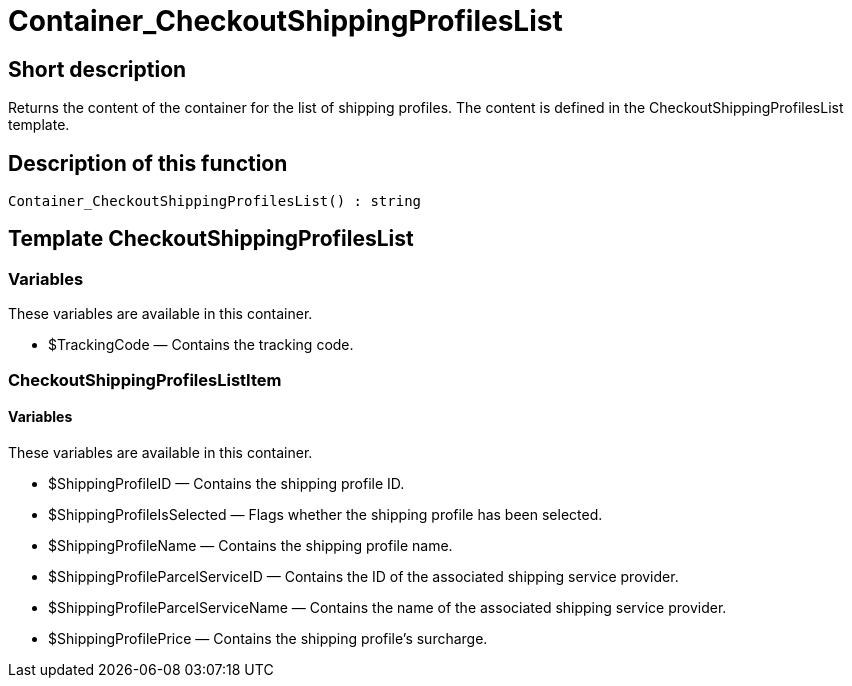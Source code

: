 = Container_CheckoutShippingProfilesList
:lang: en
// include::{includedir}/_header.adoc[]
:keywords: Container_CheckoutShippingProfilesList
:position: 10265

//  auto generated content Thu, 06 Jul 2017 00:01:32 +0200
== Short description

Returns the content of the container for the list of shipping profiles. The content is defined in the CheckoutShippingProfilesList template.

== Description of this function

[source,plenty]
----

Container_CheckoutShippingProfilesList() : string

----

== Template CheckoutShippingProfilesList

=== Variables

These variables are available in this container.

* $TrackingCode — Contains the tracking code.

=== CheckoutShippingProfilesListItem

==== Variables

These variables are available in this container.

* $ShippingProfileID — Contains the shipping profile ID.
* $ShippingProfileIsSelected — Flags whether the shipping profile has been selected.
* $ShippingProfileName — Contains the shipping profile name.
* $ShippingProfileParcelServiceID — Contains the ID of the associated shipping service provider.
* $ShippingProfileParcelServiceName — Contains the name of the associated shipping service provider.
* $ShippingProfilePrice — Contains the shipping profile's surcharge.

